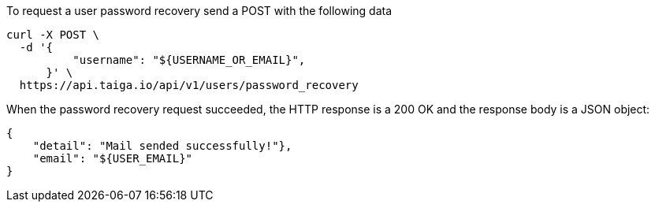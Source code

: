 To request a user password recovery send a POST with the following data

[source,bash]
----
curl -X POST \
  -d '{
          "username": "${USERNAME_OR_EMAIL}",
      }' \
  https://api.taiga.io/api/v1/users/password_recovery
----

When the password recovery request succeeded, the HTTP response is a 200 OK and the response body is a JSON object:

[source, json]
----
{
    "detail": "Mail sended successfully!"},
    "email": "${USER_EMAIL}"
}
----

